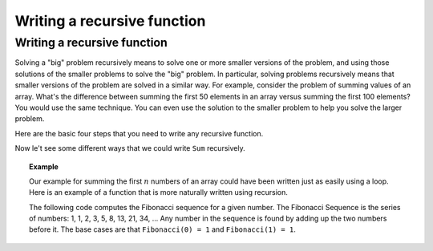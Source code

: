 .. raw:: html

   <script>ODSA.SETTINGS.MODULE_SECTIONS = [];</script>

.. _Write:


.. raw:: html

   <script>ODSA.SETTINGS.DISP_MOD_COMP = true;ODSA.SETTINGS.MODULE_NAME = "Write";ODSA.SETTINGS.MODULE_LONG_NAME = "Writing a recursive function";ODSA.SETTINGS.MODULE_CHAPTER = "Recursion"; ODSA.SETTINGS.BUILD_DATE = "2021-10-27 13:12:50"; ODSA.SETTINGS.BUILD_CMAP = true;JSAV_OPTIONS['lang']='en';JSAV_EXERCISE_OPTIONS['code']='java_generic';</script>


.. |--| unicode:: U+2013   .. en dash
.. |---| unicode:: U+2014  .. em dash, trimming surrounding whitespace
   :trim:



.. odsalink:: AV/RecurTutor/recurWriteCON.css
.. This file is part of the OpenDSA eTextbook project. See
.. http://opendsa.org for more details.
.. Copyright (c) 2012-2020 by the OpenDSA Project Contributors, and
.. distributed under an MIT open source license.

.. avmetadata:: 
   :author: Sally Hamouda and Cliff Shaffer
   :requires: recursion intro
   :satisfies: recursion writing
   :topic: Recursion

Writing a recursive function
============================

Writing a recursive function
----------------------------

Solving a "big" problem recursively means to solve one or more smaller
versions of the problem, and using those solutions of the smaller
problems to solve the "big" problem.
In particular, solving problems recursively means that
smaller versions of the problem are solved in a similar way.
For example, consider the problem of summing values of an array.
What's the difference between summing the first 50 elements in an
array versus summing the first 100 elements?
You would use the same technique.
You can even use the solution to the smaller problem to help you solve
the larger problem.

Here are the basic four steps that you need to write any recursive function.

.. inlineav:: recurWriteStepsCON ss
   :points: 0.0
   :required: False
   :threshold: 1.0
   :long_name: Recursion Code Writing Slideshow 1
   :output: show


Now le't see some different ways that we could write ``Sum`` recursively.

.. inlineav:: recurWriteSumCON ss
   :points: 0.0
   :required: False
   :threshold: 1.0
   :long_name: Recursion Code Writing Slideshow 2
   :output: show  


.. topic:: Example

   Our example for summing the first :math:`n` numbers of an array
   could have been written just as easily using a loop.
   Here is an example of a function that is more naturally written
   using recursion.

   The following code computes the Fibonacci sequence for a given number.
   The Fibonacci Sequence is the series of numbers: 1, 1, 2, 3, 5, 8,
   13, 21, 34, ...
   Any number in the sequence is found by adding up the two numbers
   before it.
   The base cases are that ``Fibonacci(0) = 1`` and
   ``Fibonacci(1) = 1``.
   
   .. codeinclude:: RecurTutor/Fibonacci

.. odsascript:: AV/RecurTutor/recurWriteStepsCON.js
.. odsascript:: AV/RecurTutor/recurWriteSumCON.js
